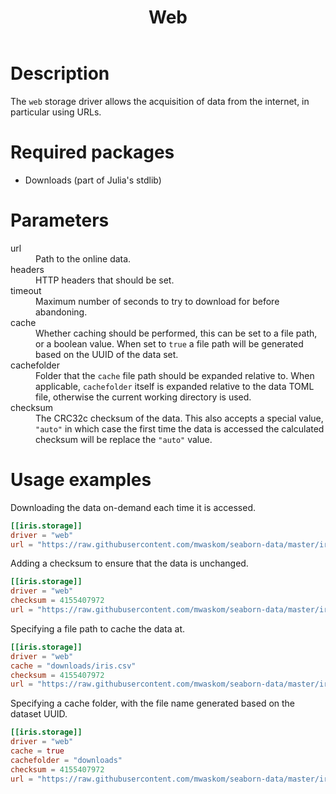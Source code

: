#+title: Web

* Description

The =web= storage driver allows the acquisition of data from the internet, in
particular using URLs.

* Required packages

+ Downloads (part of Julia's stdlib)

* Parameters

- url :: Path to the online data.
- headers :: HTTP headers that should be set.
- timeout :: Maximum number of seconds to try to download for before abandoning.
- cache :: Whether caching should be performed, this can be set to a file path,
  or a boolean value. When set to =true= a file path will be generated based on
  the UUID of the data set.
- cachefolder :: Folder that the =cache= file path should be expanded relative to.
  When applicable, =cachefolder= itself is expanded relative to the data TOML
  file, otherwise the current working directory is used.
- checksum :: The CRC32c checksum of the data. This also accepts a special value,
  ~"auto"~ in which case the first time the data is accessed the calculated
  checksum will be replace the ~"auto"~ value.

* Usage examples

Downloading the data on-demand each time it is accessed.

#+begin_src toml
[[iris.storage]]
driver = "web"
url = "https://raw.githubusercontent.com/mwaskom/seaborn-data/master/iris.csv"
#+end_src

Adding a checksum to ensure that the data is unchanged.

#+begin_src toml
[[iris.storage]]
driver = "web"
checksum = 4155407972
url = "https://raw.githubusercontent.com/mwaskom/seaborn-data/master/iris.csv"
#+end_src

Specifying a file path to cache the data at.

#+begin_src toml
[[iris.storage]]
driver = "web"
cache = "downloads/iris.csv"
checksum = 4155407972
url = "https://raw.githubusercontent.com/mwaskom/seaborn-data/master/iris.csv"
#+end_src

Specifying a cache folder, with the file name generated based on the dataset
UUID.

#+begin_src toml
[[iris.storage]]
driver = "web"
cache = true
cachefolder = "downloads"
checksum = 4155407972
url = "https://raw.githubusercontent.com/mwaskom/seaborn-data/master/iris.csv"
#+end_src
